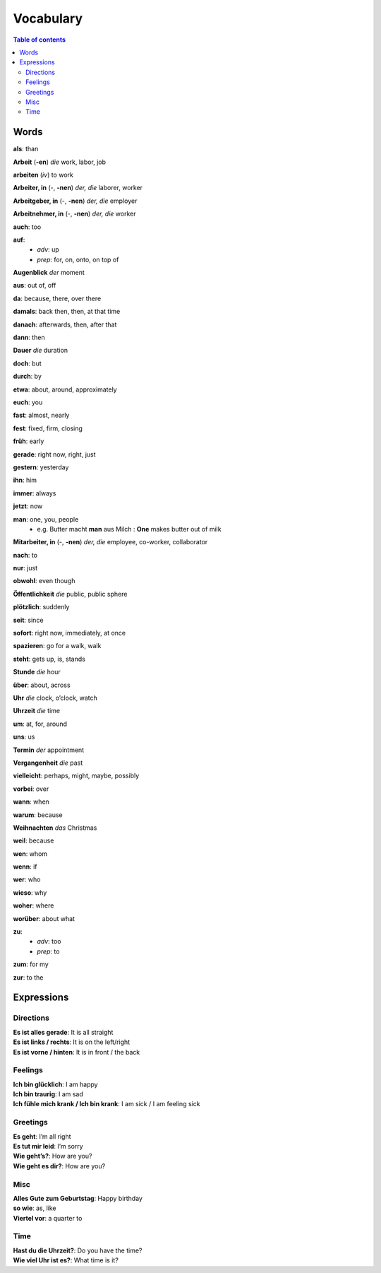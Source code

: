 ==========
Vocabulary
==========

.. contents:: **Table of contents**
   :depth: 3
   :local:
   
Words
=====
**als**: than

**Arbeit** (**-en**) *die* work, labor, job

**arbeiten** (*iv*) to work

**Arbeiter, in** (-, **-nen**) *der, die* laborer, worker

**Arbeitgeber, in** (-, **-nen**) *der, die* employer

**Arbeitnehmer, in** (-, **-nen**) *der, die* worker

**auch**: too

**auf**: 
  - *adv*: up
  - *prep*: for, on, onto, on top of

**Augenblick** *der* moment

**aus**: out of, off

**da**: because, there, over there

**damals**: back then, then, at that time

**danach**: afterwards, then, after that

**dann**: then

**Dauer** *die* duration

**doch**: but

**durch**: by

**etwa**: about, around, approximately

**euch**: you

**fast**: almost, nearly

**fest**: fixed, firm, closing

**früh**: early

**gerade**: right now, right, just

**gestern**: yesterday

**ihn**: him

**immer**: always

**jetzt**: now

**man**: one, you, people
  * e.g. Butter macht **man** aus Milch : **One** makes butter out of milk

**Mitarbeiter, in** (-, **-nen**) *der, die* employee, co-worker, collaborator

**nach**: to

**nur**: just

**obwohl**: even though

**Öffentlichkeit** *die* public, public sphere

**plötzlich**: suddenly 

**seit**: since

**sofort**: right now, immediately, at once

**spazieren**: go for a walk, walk

**steht**: gets up, is, stands

**Stunde** *die* hour

**über**: about, across

**Uhr** *die* clock, o’clock, watch

**Uhrzeit** *die* time

**um**: at, for, around

**uns**: us

**Termin** *der* appointment

**Vergangenheit** *die* past

**vielleicht**: perhaps, might, maybe, possibly

**vorbei**: over

**wann**: when

**warum**: because

**Weihnachten** *das* Christmas

**weil**: because

**wen**: whom

**wenn**: if

**wer**: who

**wieso**: why

**woher**: where

**worüber**: about what

**zu**: 
  - *adv*: too
  - *prep*: to
  
**zum**: for my

**zur**: to the

Expressions
===========
Directions
----------
| **Es ist alles gerade**: It is all straight
| **Es ist links / rechts**: It is on the left/right
| **Es ist vorne / hinten**: It is in front / the back

Feelings
--------
| **Ich bin glücklich**: I am happy
| **Ich bin traurig**: I am sad
| **Ich fühle mich krank / Ich bin krank**: I am sick / I am feeling sick

Greetings
---------
| **Es geht**: I’m all right
| **Es tut mir leid**: I’m sorry
| **Wie geht’s?**: How are you?
| **Wie geht es dir?**: How are you?

Misc
----
| **Alles Gute zum Geburtstag**: Happy birthday
| **so wie**: as, like
| **Viertel vor**: a quarter to

Time
----
| **Hast du die Uhrzeit?**: Do you have the time?
| **Wie viel Uhr ist es?**: What time is it?
